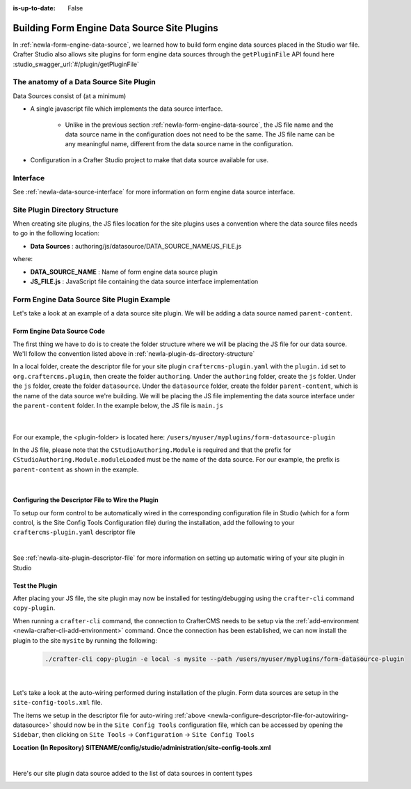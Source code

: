 :is-up-to-date: False

.. index:: Building Form Engine Data Source Site Plugins, Form  Data Source Site Plugin, Site Plugins

.. _newIa-building-plugins-form-ds:

=============================================
Building Form Engine Data Source Site Plugins
=============================================

In :ref:`newIa-form-engine-data-source`, we learned how to build form engine data sources placed in the Studio war file.  Crafter Studio also allows site plugins for form engine data sources through the ``getPluginFile`` API found here :studio_swagger_url:`#/plugin/getPluginFile`

----------------------------------------
The anatomy of a Data Source Site Plugin
----------------------------------------

Data Sources consist of (at a minimum)

* A single javascript file which implements the data source interface.

	* Unlike in the previous section :ref:`newIa-form-engine-data-source`, the JS file name and the data source name in the configuration does not need to be the same.  The JS file name can be any meaningful name, different from the data source name in the configuration.

* Configuration in a Crafter Studio project to make that data source available for use.

---------
Interface
---------

See :ref:`newIa-data-source-interface` for more information on form engine data source interface.

.. _newIa-plugin-ds-directory-structure:

-------------------------------
Site Plugin Directory Structure
-------------------------------

When creating site plugins, the JS files location for the site plugins uses a convention where the data source files needs to go in the following location:

* **Data Sources** : authoring/js/datasource/DATA_SOURCE_NAME/JS_FILE.js

where:

- **DATA_SOURCE_NAME** : Name of form engine data source plugin
- **JS_FILE.js** : JavaScript file containing the data source interface implementation

-------------------------------------------
Form Engine Data Source Site Plugin Example
-------------------------------------------

Let's take a look at an example of a data source site plugin.  We will be adding a data source named ``parent-content``.

^^^^^^^^^^^^^^^^^^^^^^^^^^^^
Form Engine Data Source Code
^^^^^^^^^^^^^^^^^^^^^^^^^^^^

The first thing we have to do is to create the folder structure where we will be placing the JS file for our data source.  We'll follow the convention listed above in :ref:`newIa-plugin-ds-directory-structure`

In a local folder, create the descriptor file for your site plugin ``craftercms-plugin.yaml`` with the ``plugin.id`` set to ``org.craftercms.plugin``, then create the folder ``authoring``.  Under the ``authoring`` folder, create the ``js`` folder.  Under the ``js`` folder, create the folder ``datasource``.  Under the ``datasource`` folder, create the folder ``parent-content``, which is the name of the data source we're building.  We will be placing the JS file implementing the data source interface under the ``parent-content`` folder.  In the example below, the JS file is ``main.js``

   .. code-block:: text
         :caption: *Form Engine Data Source Plugin Directory Structure*

         <plugin-folder>/
           craftercms-plugin.yaml
           authoring/
             static-assets/
               plugins/
                 org/
                   craftercms/
                     plugin/
                      datasource/
                        parent-content/
                          main.js

   |


For our example, the <plugin-folder> is located here: ``/users/myuser/myplugins/form-datasource-plugin``

In the JS file, please note that the ``CStudioAuthoring.Module`` is required and that the prefix for ``CStudioAuthoring.Module.moduleLoaded`` must be the name of the data source.  For our example, the prefix is ``parent-content`` as shown in the example.

.. code-block:: js
    :linenos:
    :emphasize-lines: 73
    :caption: *authoring/js/datasource/parent-content/main.js*

    CStudioForms.Datasources.ParentContent= CStudioForms.Datasources.ParentContent ||
    function(id, form, properties, constraints)  {
       	this.id = id;
       	this.form = form;
       	this.properties = properties;
       	this.constraints = constraints;
    	this.selectItemsCount = -1;
    	this.type = "";
        this.defaultEnableCreateNew = true;
        this.defaultEnableBrowseExisting = true;
        this.countOptions = 0;

       	for(var i=0; i<properties.length; i++) {
       		if(properties[i].name == "repoPath") {
     			this.repoPath = properties[i].value;
       		}
       		if(properties[i].name == "browsePath") {
     			this.browsePath = properties[i].value;
       		}

    		if(properties[i].name == "type"){
    			this.type = (Array.isArray(properties[i].value))?"":properties[i].value;
    		}

            if(properties[i].name === "enableCreateNew"){
                this.enableCreateNew = properties[i].value === "true" ? true : false;
                this.defaultEnableCreateNew = false;
                properties[i].value === "true" ? this.countOptions ++ : null;
            }

            if(properties[i].name === "enableBrowseExisting"){
                this.enableBrowseExisting = properties[i].value === "true" ? true : false;
                this.defaultEnableBrowseExisting = false;
                properties[i].value === "true" ? this.countOptions ++ : null;
            }
       	}

        if(this.defaultEnableCreateNew){
            this.countOptions ++;
        }
        if(this.defaultEnableBrowseExisting){
            this.countOptions ++;
        }

    	return this;
    }

    YAHOO.extend(CStudioForms.Datasources.ParentContent, CStudioForms.CStudioFormDatasource, {
        .
        .
        .
        getName: function() {
    		return "parent-content";
    	},

    	getSupportedProperties: function() {
    		return [
                { label: CMgs.format(langBundle, "Enable Create New"), name: "enableCreateNew", type: "boolean", defaultValue: "true"  },
                { label: CMgs.format(langBundle, "Enable Browse Existing"), name: "enableBrowseExisting", type: "boolean", defaultValue: "true" },
    			{ label: CMgs.format(langBundle, "repositoryPath"), name: "repoPath", type: "string" },
    			{ label: CMgs.format(langBundle, "browsePath"), name: "browsePath", type: "string" },
    			{ label: CMgs.format(langBundle, "defaultType"), name: "type", type: "string" }
    		];
    	},

    	getSupportedConstraints: function() {
    		return [
    		];
    	}

    });

    CStudioAuthoring.Module.moduleLoaded("parent-content", CStudioForms.Datasources.ParentContent);

|

.. _newIa-configure-descriptor-file-for-autowiring-datasource:

^^^^^^^^^^^^^^^^^^^^^^^^^^^^^^^^^^^^^^^^^^^^^^^^^^
Configuring the Descriptor File to Wire the Plugin
^^^^^^^^^^^^^^^^^^^^^^^^^^^^^^^^^^^^^^^^^^^^^^^^^^

To setup our form control to be automatically wired in the corresponding configuration file in Studio (which for a form control, is the Site Config Tools Configuration file) during the installation, add the following to your ``craftercms-plugin.yaml`` descriptor file

.. code-block:: yaml
   :linenos:
   :caption: *craftercms-plugin.yaml*

   installation:
    - type: form-datasource
      element:
        name: datasource
        children:
          - name: plugin
            children:
              - name: pluginId
                value: org.craftercms.plugin.datasource
              - name: type
                value: datasource
              - name: name
                value: parent-content
              - name: filename
                value: main.js
          - name: icon
            children:
              - name: class
                value: fa-pencil-square-o

|

See :ref:`newIa-site-plugin-descriptor-file` for more information on setting up automatic wiring of your site plugin in Studio

^^^^^^^^^^^^^^^
Test the Plugin
^^^^^^^^^^^^^^^

After placing your JS file, the site plugin may now be installed for testing/debugging using the ``crafter-cli`` command ``copy-plugin``.

When running a ``crafter-cli`` command, the connection to CrafterCMS needs to be setup via the :ref:`add-environment <newIa-crafter-cli-add-environment>` command. Once the connection has been established, we can now install the plugin to the site ``mysite`` by running the following:

   ..  code-block:: bash

       ./crafter-cli copy-plugin -e local -s mysite --path /users/myuser/myplugins/form-datasource-plugin

   |


Let's take a look at the auto-wiring performed during installation of the plugin.  Form data sources are setup in the ``site-config-tools.xml``  file.

The items we setup in the descriptor file for auto-wiring :ref:`above <newIa-configure-descriptor-file-for-autowiring-datasource>` should now be in the ``Site Config Tools`` configuration file, which can be accessed  by opening the ``Sidebar``, then clicking  on ``Site Tools`` -> ``Configuration``  ->  ``Site Config Tools``

**Location (In Repository) SITENAME/config/studio/administration/site-config-tools.xml**

.. code-block:: xml
    :linenos:
    :emphasize-lines: 10,11,12,13,14,15

    <datasources>
        <datasource>
            <name>img-desktop-upload</name>
            .
            .
        </datasource>
        .
        .
        <datasource>
            <plugin>
                <pluginId>org.craftercms.plugin</pluginId>
                <type>datasource</type>
                <name>parent-content</name>
                <filename>main.js</filename>
            </plugin>
            <icon>
                <class>fa-users</class>
            </icon>
        </datasource>
    </datasources>

|

Here's our site plugin data source added to the list of data sources in content types

.. image:: /_static/images/form-sources/datasource-plugin-added.png
    :width: 50 %
    :alt: Form Engine Data Source Site Plugin Added to Content Type
    :align: center
